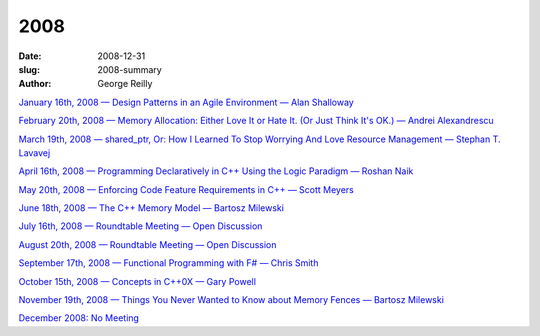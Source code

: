 2008
####

:date: 2008-12-31
:slug: 2008-summary
:author: George Reilly

`January 16th, 2008 — Design Patterns in an Agile Environment — Alan Shalloway
<{filename}/2008/2008-01.rst>`_

`February 20th, 2008 — Memory Allocation: Either Love It or Hate It. (Or Just Think It's OK.) — Andrei Alexandrescu
<{filename}/2008/2008-02.rst>`_

`March 19th, 2008 — shared_ptr, Or: How I Learned To Stop Worrying And Love Resource Management — Stephan T. Lavavej
<{filename}/2008/2008-03.rst>`_

`April 16th, 2008 — Programming Declaratively in C++ Using the Logic Paradigm — Roshan Naik
<{filename}/2008/2008-04.rst>`_

`May 20th, 2008 — Enforcing Code Feature Requirements in C++ — Scott Meyers
<{filename}/2008/2008-05.rst>`_

`June 18th, 2008 — The C++ Memory Model — Bartosz Milewski
<{filename}/2008/2008-06.rst>`_

`July 16th, 2008 — Roundtable Meeting — Open Discussion
<{filename}/2008/2008-07.rst>`_

`August 20th, 2008 — Roundtable Meeting — Open Discussion
<{filename}/2008/2008-08.rst>`_

`September 17th, 2008 — Functional Programming with F# — Chris Smith
<{filename}/2008/2008-09.rst>`_

`October 15th, 2008 — Concepts in C++0X — Gary Powell
<{filename}/2008/2008-10.rst>`_

`November 19th, 2008 — Things You Never Wanted to Know about Memory Fences — Bartosz Milewski
<{filename}/2008/2008-11.rst>`_

`December 2008: No Meeting
<{filename}/2008/2008-12.rst>`_

